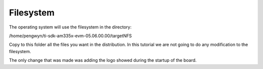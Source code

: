 Filesystem
----------
The operating system will use the filesystem in the directory:

/home/pengwyn/ti-sdk-am335x-evm-05.06.00.00/targetNFS

.. image:: /_static/filesystem1.png
 
Copy to this folder all the files you want in the distribution. In this tutorial we are not going to do any modification to the filesystem. 

The only change that was made was adding the logo showed during the startup of the board.
